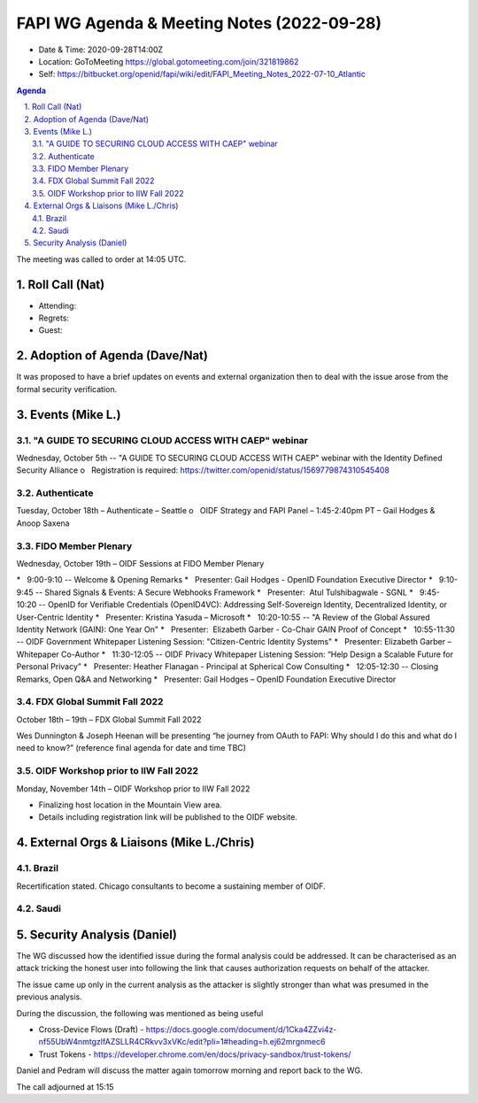 ===========================================
FAPI WG Agenda & Meeting Notes (2022-09-28) 
===========================================
* Date & Time: 2020-09-28T14:00Z
* Location: GoToMeeting https://global.gotomeeting.com/join/321819862
* Self: https://bitbucket.org/openid/fapi/wiki/edit/FAPI_Meeting_Notes_2022-07-10_Atlantic
.. sectnum:: 
   :suffix: .

.. contents:: Agenda

The meeting was called to order at 14:05 UTC. 

Roll Call (Nat)
======================
* Attending: 

* Regrets: 
* Guest: 

Adoption of Agenda (Dave/Nat)
================================
It was proposed to have a brief updates on events and external organization 
then to deal with the issue arose from the formal security verification.  

Events (Mike L.)
====================================================
"A GUIDE TO SECURING CLOUD ACCESS WITH CAEP" webinar
----------------------------------------------------------
Wednesday, October 5th -- "A GUIDE TO SECURING CLOUD ACCESS WITH CAEP" webinar with the Identity Defined Security Alliance
o   Registration is required: https://twitter.com/openid/status/1569779874310545408

Authenticate
-----------------------
Tuesday, October 18th – Authenticate – Seattle
o   OIDF Strategy and FAPI Panel – 1:45-2:40pm PT – Gail Hodges & Anoop Saxena

FIDO Member Plenary
-----------------------
Wednesday, October 19th – OIDF Sessions at FIDO Member Plenary

*   9:00-9:10 -- Welcome & Opening Remarks
*   Presenter: Gail Hodges - OpenID Foundation Executive Director
*   9:10-9:45 -- Shared Signals & Events: A Secure Webhooks Framework
*   Presenter:  Atul Tulshibagwale - SGNL
*   9:45-10:20 -- OpenID for Verifiable Credentials (OpenID4VC): Addressing Self-Sovereign Identity, Decentralized Identity, or User-Centric Identity
*   Presenter: Kristina Yasuda – Microsoft
*   10:20-10:55 -- "A Review of the Global Assured Identity Network (GAIN): One Year On"
*   Presenter:  Elizabeth Garber - Co-Chair GAIN Proof of Concept
*   10:55-11:30 -- OIDF Government Whitepaper Listening Session: "Citizen-Centric Identity Systems"
*   Presenter: Elizabeth Garber – Whitepaper Co-Author
*   11:30-12:05 -- OIDF Privacy Whitepaper Listening Session: “Help Design a Scalable Future for Personal Privacy”
*   Presenter: Heather Flanagan - Principal at Spherical Cow Consulting
*   12:05-12:30 -- Closing Remarks, Open Q&A and Networking
*   Presenter: Gail Hodges – OpenID Foundation Executive Director

FDX Global Summit Fall 2022
----------------------------------
October 18th – 19th – FDX Global Summit Fall 2022

Wes Dunnington & Joseph Heenan will be presenting “he journey from OAuth to FAPI: Why should I do this and what do I need to know?” (reference final agenda for date and time TBC)

OIDF Workshop prior to IIW Fall 2022
----------------------------------------
Monday, November 14th – OIDF Workshop prior to IIW Fall 2022

* Finalizing host location in the Mountain View area.
* Details including registration link will be published to the OIDF website.


External Orgs & Liaisons (Mike L./Chris)
============================================
Brazil 
-----------
Recertification stated. Chicago consultants to become a sustaining member of OIDF. 

Saudi
---------


Security Analysis (Daniel)
=============================
The WG discussed how the identified issue during the formal analysis could be addressed. 
It can be characterised as an attack tricking the honest user into following the link that causes authorization requests on behalf of the attacker. 

The issue came up only in the current analysis as the attacker is slightly stronger than what was presumed in the previous analysis. 

During the discussion, the following was mentioned as being useful

* Cross-Device Flows (Draft) - https://docs.google.com/document/d/1Cka4ZZvi4z-nf55UbW4nmtgzlfAZSLLR4CRkvv3xVKc/edit?pli=1#heading=h.ej62mrgnmec6
* Trust Tokens - https://developer.chrome.com/en/docs/privacy-sandbox/trust-tokens/

Daniel and Pedram will discuss the matter again tomorrow morning and report back to the WG. 

The call adjourned at 15:15